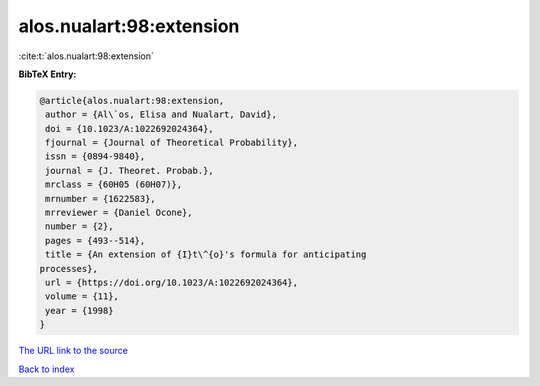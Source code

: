 alos.nualart:98:extension
=========================

:cite:t:`alos.nualart:98:extension`

**BibTeX Entry:**

.. code-block:: bibtex

   @article{alos.nualart:98:extension,
    author = {Al\`os, Elisa and Nualart, David},
    doi = {10.1023/A:1022692024364},
    fjournal = {Journal of Theoretical Probability},
    issn = {0894-9840},
    journal = {J. Theoret. Probab.},
    mrclass = {60H05 (60H07)},
    mrnumber = {1622583},
    mrreviewer = {Daniel Ocone},
    number = {2},
    pages = {493--514},
    title = {An extension of {I}t\^{o}'s formula for anticipating
   processes},
    url = {https://doi.org/10.1023/A:1022692024364},
    volume = {11},
    year = {1998}
   }
`The URL link to the source <ttps://doi.org/10.1023/A:1022692024364}>`_


`Back to index <../By-Cite-Keys.html>`_
